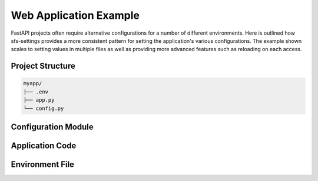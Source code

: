 Web Application Example
=======================

FastAPI projects often require alternative configurations for a number of different environments.  Here is
outlined how sfs-settings provides a more consistent pattern for setting the application's various
configurations.  The example shown scales to setting values in multiple files as well as providing more
advanced features such as reloading on each access.

Project Structure
-----------------

.. code-block:: text

    myapp/
    ├── .env
    ├── app.py
    └── config.py

Configuration Module
--------------------

.. code-block:: python
    :caption: config.py

    from sfs_settings import track_env_var, track_secret_var

    # Environment variables
    track_env_var("APP_NAME")
    track_env_var("ADMIN_EMAIL")
    track_env_var("ITEMS_PER_USER", conversion_function=int, reload_on_access=True)

    # Secrets
    track_secret_var("SECRET_KEY", "MyApp", "myapp_secret")
    track_secret_var("API_KEY", "MyApp", "myapp_external_api_key")

Application Code
----------------

.. code-block:: python
   :caption: mod_name/app.py

   from fastapi import FastAPI

   import sfs_settings as sfs

   app = FastAPI()

   @app.get("/info")
   async def info():
       return {
           "app_name": sfs.APP_NAME,
           "admin_email": sfs.ADMIN_EMAIL,
           "items_per_user": sfs.ITEMS_PER_USER,
       }

Environment File
----------------

.. code-block:: text
    :caption: .env

    FLASK_ENV=development
    DATABASE_URL=sqlite:///dev.db
    DEBUG=true
